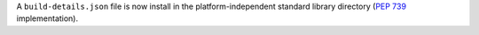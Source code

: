 A ``build-details.json`` file is now install in the platform-independent
standard library directory (:pep:`739` implementation).
